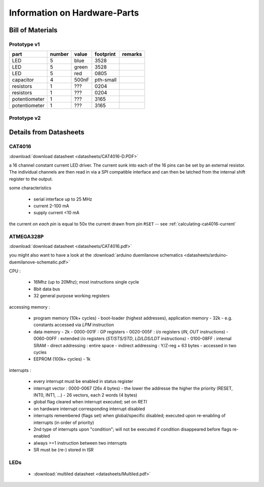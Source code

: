 
*****************************
Information on Hardware-Parts
*****************************


Bill of Materials
=================

Prototype v1
------------

=============   ======    =====   =========   =======
part            number    value   footprint   remarks
=============   ======    =====   =========   =======
LED             5         blue    3528
LED             5         green   3528
LED             5         red     0805
capacitor       4         500nF   pth-small
resistors       1         ???     0204
resistors       1         ???     0204
potentiometer   1         ???     3165
potentiometer   1         ???     3165
=============   ======    =====   =========   =======

.. todo::

  update values/footprints for prototype v1 board

Prototype v2
------------

.. todo::

  add part list for prototype v2 board


Details from Datasheets
=======================

.. _CAT4016:

CAT4016
-------

:download:`download datasheet <datasheets/CAT4016-D.PDF>`

a 16 channel constant current LED driver. The current sunk into 
each of the 16 pins can be set by an external resistor. The
individual channels are then read in via a SPI compatible interface
and can then be latched from the internal shift register to the
output.

some characteristics

  - serial interface up to 25 MHz
  - current 2-100 mA
  - supply current <10 mA

the current *on each pin* is equal to 50x the current drawn from
pin ``RSET`` -- see :ref:`calculating-cat4016-current`


.. _ATMEGA328P:

ATMEGA328P
-----------

:download:`download datasheet <datasheets/CAT4016.pdf>`

you might also want to have a look at the
:download:`arduino duemilanove schematics <datasheets/arduino-duemilanove-schematic.pdf>`

CPU :

  - 16Mhz (up to 20Mhz); most instructions single cycle
  - 8bit data bus
  - 32 general purpose working registers

accessing memory :

  - program memory (10k+ cycles)
    - boot-loader (highest addresses), application memory
    - 32k 
    - e.g. constants accessed via `LPM` instruction
  - data memory
    - 2k
    - 0000-001F : GP registers
    - 0020-005F : i/o registers (`IN`, `OUT` instructions)
    - 0060-00FF : extended i/o registers (`ST/STS/STD`, `LD/LDS/LDT` instructions)
    - 0100-08FF : internal SRAM
    - direct addressing : entire space
    - indirect addressing : Y/Z-reg + 63 bytes
    - accessed in two cycles
  - EEPROM (100k+ cycles)
    - 1k

interrupts :

  - every interrupt must be enabled in status register
  - interrupt vector : 0000-0067 (26x 4 bytes)
    - the lower the addresse the higher the priority (RESET, INT0, INT1, ...)
    - 26 vectors, each 2 words (4 bytes)
  - global flag cleared when interrupt executed; set on `RETI`
  - on hardware interrupt corresponding interrupt disabled
  - interrupts remembered (flags set) when global/specific disabled; executed
    upon re-enabling of interrupts (in order of priority)
  - 2nd type of interrupts upon "condition"; will not be executed if condition
    disappeared before flags re-enabled
  - always >=1 instruction between two interrupts
  - SR must be (re-) stored in ISR


LEDs
----

  - :download:`multiled datasheet <datasheets/Multiled.pdf>`

